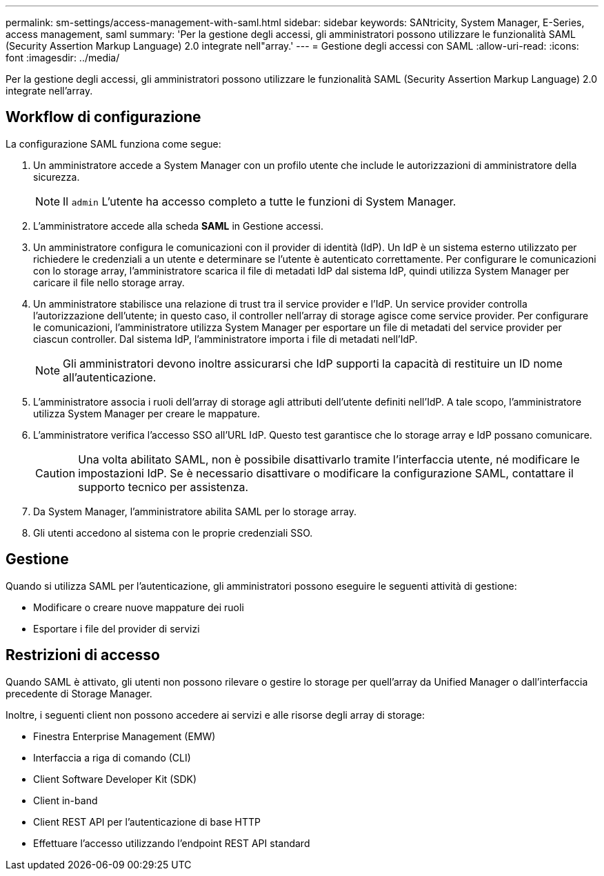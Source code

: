 ---
permalink: sm-settings/access-management-with-saml.html 
sidebar: sidebar 
keywords: SANtricity, System Manager, E-Series, access management, saml 
summary: 'Per la gestione degli accessi, gli amministratori possono utilizzare le funzionalità SAML (Security Assertion Markup Language) 2.0 integrate nell"array.' 
---
= Gestione degli accessi con SAML
:allow-uri-read: 
:icons: font
:imagesdir: ../media/


[role="lead"]
Per la gestione degli accessi, gli amministratori possono utilizzare le funzionalità SAML (Security Assertion Markup Language) 2.0 integrate nell'array.



== Workflow di configurazione

La configurazione SAML funziona come segue:

. Un amministratore accede a System Manager con un profilo utente che include le autorizzazioni di amministratore della sicurezza.
+
[NOTE]
====
Il `admin` L'utente ha accesso completo a tutte le funzioni di System Manager.

====
. L'amministratore accede alla scheda *SAML* in Gestione accessi.
. Un amministratore configura le comunicazioni con il provider di identità (IdP). Un IdP è un sistema esterno utilizzato per richiedere le credenziali a un utente e determinare se l'utente è autenticato correttamente. Per configurare le comunicazioni con lo storage array, l'amministratore scarica il file di metadati IdP dal sistema IdP, quindi utilizza System Manager per caricare il file nello storage array.
. Un amministratore stabilisce una relazione di trust tra il service provider e l'IdP. Un service provider controlla l'autorizzazione dell'utente; in questo caso, il controller nell'array di storage agisce come service provider. Per configurare le comunicazioni, l'amministratore utilizza System Manager per esportare un file di metadati del service provider per ciascun controller. Dal sistema IdP, l'amministratore importa i file di metadati nell'IdP.
+
[NOTE]
====
Gli amministratori devono inoltre assicurarsi che IdP supporti la capacità di restituire un ID nome all'autenticazione.

====
. L'amministratore associa i ruoli dell'array di storage agli attributi dell'utente definiti nell'IdP. A tale scopo, l'amministratore utilizza System Manager per creare le mappature.
. L'amministratore verifica l'accesso SSO all'URL IdP. Questo test garantisce che lo storage array e IdP possano comunicare.
+
[CAUTION]
====
Una volta abilitato SAML, non è possibile disattivarlo tramite l'interfaccia utente, né modificare le impostazioni IdP. Se è necessario disattivare o modificare la configurazione SAML, contattare il supporto tecnico per assistenza.

====
. Da System Manager, l'amministratore abilita SAML per lo storage array.
. Gli utenti accedono al sistema con le proprie credenziali SSO.




== Gestione

Quando si utilizza SAML per l'autenticazione, gli amministratori possono eseguire le seguenti attività di gestione:

* Modificare o creare nuove mappature dei ruoli
* Esportare i file del provider di servizi




== Restrizioni di accesso

Quando SAML è attivato, gli utenti non possono rilevare o gestire lo storage per quell'array da Unified Manager o dall'interfaccia precedente di Storage Manager.

Inoltre, i seguenti client non possono accedere ai servizi e alle risorse degli array di storage:

* Finestra Enterprise Management (EMW)
* Interfaccia a riga di comando (CLI)
* Client Software Developer Kit (SDK)
* Client in-band
* Client REST API per l'autenticazione di base HTTP
* Effettuare l'accesso utilizzando l'endpoint REST API standard

